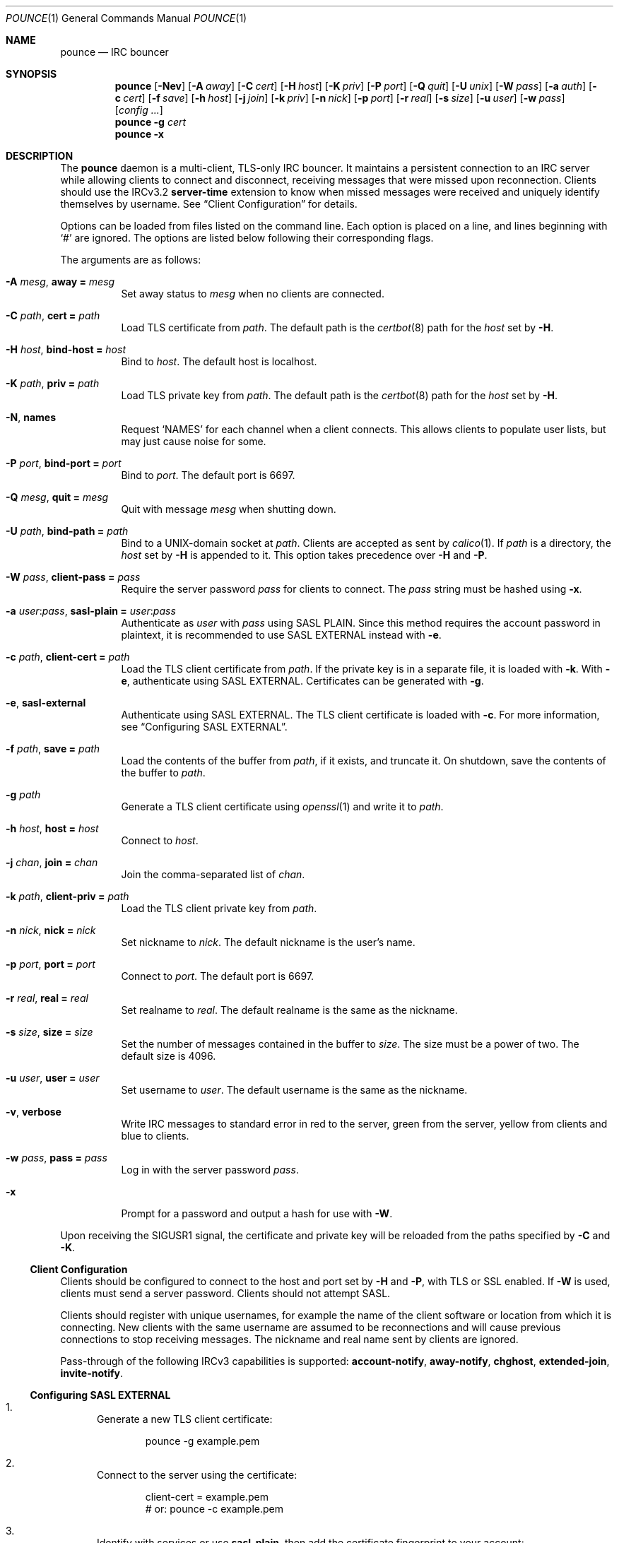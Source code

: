 .Dd November 10, 2019
.Dt POUNCE 1
.Os
.
.Sh NAME
.Nm pounce
.Nd IRC bouncer
.
.Sh SYNOPSIS
.Nm
.Op Fl Nev
.Op Fl A Ar away
.Op Fl C Ar cert
.Op Fl H Ar host
.Op Fl K Ar priv
.Op Fl P Ar port
.Op Fl Q Ar quit
.Op Fl U Ar unix
.Op Fl W Ar pass
.Op Fl a Ar auth
.Op Fl c Ar cert
.Op Fl f Ar save
.Op Fl h Ar host
.Op Fl j Ar join
.Op Fl k Ar priv
.Op Fl n Ar nick
.Op Fl p Ar port
.Op Fl r Ar real
.Op Fl s Ar size
.Op Fl u Ar user
.Op Fl w Ar pass
.Op Ar config ...
.
.Nm
.Fl g Ar cert
.
.Nm
.Fl x
.
.Sh DESCRIPTION
The
.Nm
daemon
is a multi-client, TLS-only IRC bouncer.
It maintains a persistent connection to an IRC server
while allowing clients to connect and disconnect,
receiving messages that were missed upon reconnection.
Clients should use the IRCv3.2
.Sy server-time
extension
to know when missed messages were received
and uniquely identify themselves by username.
See
.Sx Client Configuration
for details.
.
.Pp
Options can be loaded from
files listed on the command line.
Each option is placed on a line,
and lines beginning with
.Ql #
are ignored.
The options are listed below
following their corresponding flags.
.
.Pp
The arguments are as follows:
.
.Bl -tag -width Ds
.It Fl A Ar mesg , Cm away = Ar mesg
Set away status to
.Ar mesg
when no clients are connected.
.
.It Fl C Ar path , Cm cert = Ar path
Load TLS certificate from
.Ar path .
The default path is the
.Xr certbot 8
path for the
.Ar host
set by
.Fl H .
.
.It Fl H Ar host , Cm bind-host = Ar host
Bind to
.Ar host .
The default host is localhost.
.
.It Fl K Ar path , Cm priv = Ar path
Load TLS private key from
.Ar path .
The default path is the
.Xr certbot 8
path for the
.Ar host
set by
.Fl H .
.
.It Fl N , Cm names
Request
.Ql NAMES
for each channel when a client connects.
This allows clients to populate user lists,
but may just cause noise for some.
.
.It Fl P Ar port , Cm bind-port = Ar port
Bind to
.Ar port .
The default port is 6697.
.
.It Fl Q Ar mesg , Cm quit = Ar mesg
Quit with message
.Ar mesg
when shutting down.
.
.It Fl U Ar path , Cm bind-path = Ar path
Bind to a UNIX-domain socket at
.Ar path .
Clients are accepted as sent by
.Xr calico 1 .
If
.Ar path
is a directory,
the
.Ar host
set by
.Fl H
is appended to it.
This option takes precedence over
.Fl H
and
.Fl P .
.
.It Fl W Ar pass , Cm client-pass = Ar pass
Require the server password
.Ar pass
for clients to connect.
The
.Ar pass
string must be hashed using
.Fl x .
.
.It Fl a Ar user : Ns Ar pass , Cm sasl-plain = Ar user : Ns Ar pass
Authenticate as
.Ar user
with
.Ar pass
using SASL PLAIN.
Since this method requires
the account password in plaintext,
it is recommended to use SASL EXTERNAL instead with
.Fl e .
.
.It Fl c Ar path , Cm client-cert = Ar path
Load the TLS client certificate from
.Ar path .
If the private key is in a separate file,
it is loaded with
.Fl k .
With
.Fl e ,
authenticate using SASL EXTERNAL.
Certificates can be generated with
.Fl g .
.
.It Fl e , Cm sasl-external
Authenticate using SASL EXTERNAL.
The TLS client certificate is loaded with
.Fl c .
For more information, see
.Sx Configuring SASL EXTERNAL .
.
.It Fl f Ar path , Cm save = Ar path
Load the contents of the buffer from
.Ar path ,
if it exists,
and truncate it.
On shutdown,
save the contents of the buffer to
.Ar path .
.
.It Fl g Ar path
Generate a TLS client certificate using
.Xr openssl 1
and write it to
.Ar path .
.
.It Fl h Ar host , Cm host = Ar host
Connect to
.Ar host .
.
.It Fl j Ar chan , Cm join = Ar chan
Join the comma-separated list of
.Ar chan .
.
.It Fl k Ar path , Cm client-priv = Ar path
Load the TLS client private key from
.Ar path .
.
.It Fl n Ar nick , Cm nick = Ar nick
Set nickname to
.Ar nick .
The default nickname is the user's name.
.
.It Fl p Ar port , Cm port = Ar port
Connect to
.Ar port .
The default port is 6697.
.
.It Fl r Ar real , Cm real = Ar real
Set realname to
.Ar real .
The default realname is the same as the nickname.
.
.It Fl s Ar size , Cm size = Ar size
Set the number of messages contained in the buffer to
.Ar size .
The size must be a power of two.
The default size is 4096.
.
.It Fl u Ar user , Cm user = Ar user
Set username to
.Ar user .
The default username is the same as the nickname.
.
.It Fl v , Cm verbose
Write IRC messages to standard error
in red to the server,
green from the server,
yellow from clients
and blue to clients.
.
.It Fl w Ar pass , Cm pass = Ar pass
Log in with the server password
.Ar pass .
.
.It Fl x
Prompt for a password
and output a hash
for use with
.Fl W .
.El
.
.Pp
Upon receiving the
.Dv SIGUSR1
signal,
the certificate and private key
will be reloaded from the paths
specified by
.Fl C
and
.Fl K .
.
.Ss Client Configuration
Clients should be configured to
connect to the host and port set by
.Fl H
and
.Fl P ,
with TLS or SSL enabled.
If
.Fl W
is used,
clients must send a server password.
Clients should not attempt SASL.
.
.Pp
Clients should register with unique usernames,
for example the name of the client software
or location from which it is connecting.
New clients with the same username
are assumed to be reconnections
and will cause previous connections
to stop receiving messages.
The nickname and real name sent by clients
are ignored.
.
.Pp
Pass-through of the following IRCv3 capabilities
is supported:
.Sy account-notify ,
.Sy away-notify ,
.Sy chghost ,
.Sy extended-join ,
.Sy invite-notify .
.
.Ss Configuring SASL EXTERNAL
.Bl -enum
.It
Generate a new TLS client certificate:
.Bd -literal -offset indent
pounce -g example.pem
.Ed
.It
Connect to the server using the certificate:
.Bd -literal -offset indent
client-cert = example.pem
# or: pounce -c example.pem
.Ed
.It
Identify with services or use
.Cm sasl-plain ,
then add the certificate fingerprint to your account:
.Bd -literal -offset indent
/msg NickServ CERT ADD
.Ed
.It
Enable SASL EXTERNAL
to require successful authentication when connecting:
.Bd -literal -offset indent
client-cert = example.pem
sasl-external
# or: pounce -e -c example.pem
.Ed
.El
.
.Ss Service Configuration
Add the following to
.Pa /etc/rc.conf
to enable the
.Nm
daemon:
.Bd -literal -offset indent
pounce_enable="YES"
.Ed
.
.Pp
By default,
the
.Nm
daemon is started in the
.Pa /usr/local/etc/pounce
directory.
Configuration files in that location
can be loaded by setting
.Va pounce_flags :
.Bd -literal -offset indent
pounce_flags="example.conf"
.Ed
.
.Pp
The
.Nm
service supports profiles
for running multiple instances.
Set
.Va pounce_profiles
to a space-separated list of names.
Flags for each profile will be set from
.Va pounce_${profile}_flags .
For example:
.Bd -literal -offset indent
pounce_profiles="example1 example2"
pounce_example1_flags="example1.conf"
pounce_example2_flags="example2.conf"
.Ed
.
.Pp
The commands
.Cm start , stop ,
etc.\&
will operate on the profile given as an additional argument,
or on all profiles without an additional argument.
.
.Pp
The
.Cm reload
command will cause the
.Nm
daemon to reload certificate files.
To reload other configuration,
use the
.Cm restart
command.
.
.Sh ENVIRONMENT
.Bl -tag -width Ds
.It Ev USER
The default nickname.
.El
.
.Sh EXAMPLES
Configuration on the command line:
.Bd -literal -offset indent
pounce -H pounce.example.org -h chat.freenode.net -j '#ascii.town'
.Ed
.
.Pp
Configuration in a file:
.Bd -literal -offset indent
bind-host = pounce.example.org
host = chat.freenode.net
join = #ascii.town
.Ed
.
.Sh SEE ALSO
.Xr calico 1
.
.Sh STANDARDS
The
.Nm
daemon implements the following:
.
.Bl -item
.It
.Rs
.%A E. Brocklesby
.%A L. Hardy
.%A K. Mitchell
.%T IRC RPL_ISUPPORT Numeric Definition
.%I IETF
.%D January 2005
.%U https://tools.ietf.org/html/draft-hardy-irc-isupport-00
.Re
.
.It
.Rs
.%A Kyle Fuller
.%A St\('ephan Kochen
.%A Alexey Sokolov
.%A James Wheare
.%T IRCv3.2 server-time Extension
.%I IRCv3 Working Group
.%U https://ircv3.net/specs/extensions/server-time-3.2
.Re
.
.It
.Rs
.%A Lee Hardy
.%A Perry Lorier
.%A Kevin L. Mitchell
.%A William Pitcock
.%T IRCv3.1 Client Capability Negotiation
.%I IRCv3 Working Group
.%U https://ircv3.net/specs/core/capability-negotiation-3.1.html
.Re
.
.It
.Rs
.%A S. Josefsson
.%Q SJD
.%T The Base16, Base32, and Base64 Data Encodings
.%I IETF
.%N RFC 4648
.%D October 2006
.%U https://tools.ietf.org/html/rfc4648
.Re
.
.It
.Rs
.%A C. Kalt
.%T Internet Relay Chat: Client Protocol
.%I IETF
.%N RFC 2812
.%D April 2000
.%U https://tools.ietf.org/html/rfc2812
.Re
.
.It
.Rs
.%A William Pitcock
.%A Jilles Tjoelker
.%T IRCv3.1 SASL Authentication
.%I IRCv3 Working Group
.%U https://ircv3.net/specs/extensions/sasl-3.1.html
.Re
.
.It
.Rs
.%A K. Zeilenga, Ed.
.%Q OpenLDAP Foundation
.%T The PLAIN Simple Authentication and Security Layer (SASL) Mechanism
.%I IETF
.%N RFC 4616
.%D August 2006
.%U https://tools.ietf.org/html/rfc4616
.Re
.El
.
.Sh AUTHORS
.An June Bug Aq Mt june@causal.agency
.
.Sh CAVEATS
One instance of
.Nm ,
and therefore one local port,
is required for each server connection.
Alternatively,
the
.Xr calico 1
daemon can be used to dispatch from one local port
to many instances of
.Nm
using Server Name Indication.
.
.Pp
The
.Nm
daemon makes no distinction between channels.
Elevated activity in one channel
may push messages from a quieter channel
out of the buffer.
.
.Sh BUGS
Send mail to
.Aq Mt june@causal.agency
or join
.Li #ascii.town
on
.Li chat.freenode.net .
